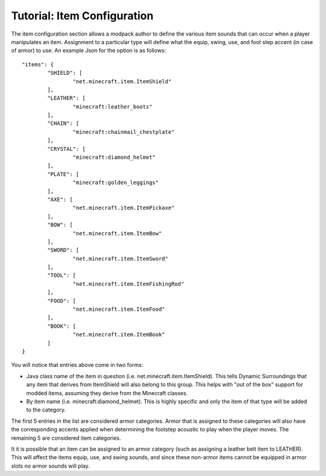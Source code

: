 Tutorial: Item Configuration
============================
The item configuration section allows a modpack author to define the various item sounds that can
occur when a player manipulates an item.  Assignment to a particular type will define what the equip,
swing, use, and foot step accent (in case of armor) to use.  An example Json for the option is as
follows:

::

	"items": {
		"SHIELD": [
			"net.minecraft.item.ItemShield"
		],
		"LEATHER": [
			"minecraft:leather_boots"
		],
		"CHAIN": [
			"minecraft:chainmail_chestplate"
		],
		"CRYSTAL": [
			"minecraft:diamond_helmet"
		],
		"PLATE": [
			"minecraft:golden_leggings"
		],
		"AXE": [
			"net.minecraft.item.ItemPickaxe"
		],
		"BOW": [
			"net.minecraft.item.ItemBow"
		],
		"SWORD": [
			"net.minecraft.item.ItemSword"
		],
		"TOOL": [
			"net.minecraft.item.ItemFishingRod"
		],
		"FOOD": [
			"net.minecraft.item.ItemFood"
		],
		"BOOK": [
			"net.minecraft.item.ItemBook"
		]
	}

You will notice that entries above come in two forms:

- Java class name of the item in question (i.e. net.minecraft.item.ItemShield).  This tells Dynamic Surroundings that any item that derives from ItemShield will also belong to this group.  This helps with "out of the box" support for modded items, assuming they derive from the Minecraft classes.
- By item name (i.e. minecraft:diamond_helmet).  This is highly specific and only the item of that type will be added to the category.

The first 5 entries in the list are considered armor categories.  Armor that is assigned to these
categories will also have the corresponding accents applied when determining the footstep acoustic
to play when the player moves.  The remaining 5 are considered item categories.

It it is possible that an item can be assigned to an armor category (such as assigning a leather
belt item to LEATHER).  This will affect the items equip, use, and swing sounds, and since these
non-armor items cannot be equipped in armor slots no armor sounds will play.
 